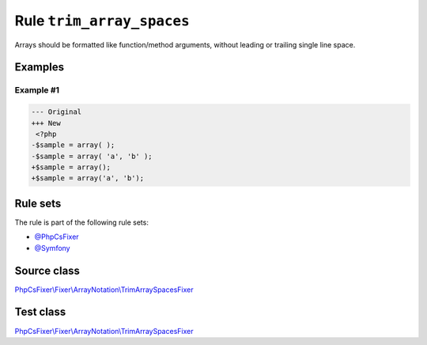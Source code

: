 ==========================
Rule ``trim_array_spaces``
==========================

Arrays should be formatted like function/method arguments, without leading or
trailing single line space.

Examples
--------

Example #1
~~~~~~~~~~

.. code-block:: diff

   --- Original
   +++ New
    <?php
   -$sample = array( );
   -$sample = array( 'a', 'b' );
   +$sample = array();
   +$sample = array('a', 'b');

Rule sets
---------

The rule is part of the following rule sets:

- `@PhpCsFixer <./../../ruleSets/PhpCsFixer.rst>`_
- `@Symfony <./../../ruleSets/Symfony.rst>`_

Source class
------------

`PhpCsFixer\\Fixer\\ArrayNotation\\TrimArraySpacesFixer <./../../../src/Fixer/ArrayNotation/TrimArraySpacesFixer.php>`_

Test class
------------

`PhpCsFixer\\Fixer\\ArrayNotation\\TrimArraySpacesFixer <./../../../tests/Fixer/ArrayNotation/TrimArraySpacesFixerTest.php>`_
